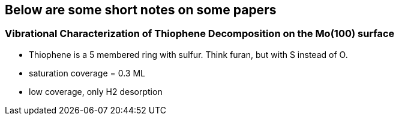 ## Below are some short notes on some papers

### Vibrational Characterization of Thiophene Decomposition on the Mo(100) surface
- Thiophene is a 5 membered ring with sulfur. Think furan, but with S instead of O.
- saturation coverage = 0.3 ML
- low coverage, only H2 desorption
